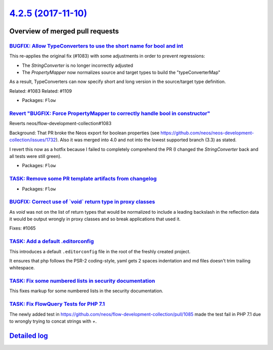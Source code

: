 `4.2.5 (2017-11-10) <https://github.com/neos/flow-development-collection/releases/tag/4.2.5>`_
==============================================================================================

Overview of merged pull requests
~~~~~~~~~~~~~~~~~~~~~~~~~~~~~~~~

`BUGFIX: Allow TypeConverters to use the short name for bool and int <https://github.com/neos/flow-development-collection/pull/1112>`_
--------------------------------------------------------------------------------------------------------------------------------------

This re-applies the original fix (#1083) with some adjustments
in order to prevent regressions:

* The `StringConverter` is no longer incorrectly adjusted
* The `PropertyMapper` now normalizes source and target types
  to build the "typeConverterMap"

As a result, TypeConverters can now specify short and long version
in the source/target type definition.

Related: #1083
Related: #1109

* Packages: ``Flow``

`Revert "BUGFIX: Force PropertyMapper to correctly handle bool in constructor" <https://github.com/neos/flow-development-collection/pull/1109>`_
------------------------------------------------------------------------------------------------------------------------------------------------

Reverts neos/flow-development-collection#1083

Background: That PR broke the Neos export for boolean properties (see https://github.com/neos/neos-development-collection/issues/1732).
Also it was merged into 4.0 and not into the lowest supported branch (3.3) as stated.

I revert this now as a hotfix because I failed to completely comprehend the PR (I changed the `StringConverter` back and all tests were still green).

* Packages: ``Flow``

`TASK: Remove some PR template artifacts from changelog <https://github.com/neos/flow-development-collection/pull/1100>`_
-------------------------------------------------------------------------------------------------------------------------

* Packages: ``Flow``

`BUGFIX: Correct use of \`void\` return type in proxy classes <https://github.com/neos/flow-development-collection/pull/1091>`_
-------------------------------------------------------------------------------------------------------------------------------

As `void` was not on the list of return types that would be
normalized to include a leading backslash in the reflection
data it would be output wrongly in proxy classes and so break
applications that used it.

Fixes: #1065

`TASK: Add a default .editorconfig <https://github.com/neos/flow-development-collection/pull/1097>`_
----------------------------------------------------------------------------------------------------

This introduces a default ``.editorconfig`` file in the root of the freshly created project.

It ensures that php follows the PSR-2 coding-style, yaml gets 2 spaces indentation and md files doesn't trim trailing whitespace.

`TASK: Fix some numbered lists in security documentation <https://github.com/neos/flow-development-collection/pull/1105>`_
--------------------------------------------------------------------------------------------------------------------------

This fixes markup for some numbered lists in the security documentation.

`TASK: Fix FlowQuery Tests for PHP 7.1 <https://github.com/neos/flow-development-collection/pull/1101>`_
--------------------------------------------------------------------------------------------------------

The newly added test in https://github.com/neos/flow-development-collection/pull/1085 made the test fail in PHP 7.1 due to wrongly trying to concat strings with `+`.

`Detailed log <https://github.com/neos/flow-development-collection/compare/4.2.4...4.2.5>`_
~~~~~~~~~~~~~~~~~~~~~~~~~~~~~~~~~~~~~~~~~~~~~~~~~~~~~~~~~~~~~~~~~~~~~~~~~~~~~~~~~~~~~~~~~~~
